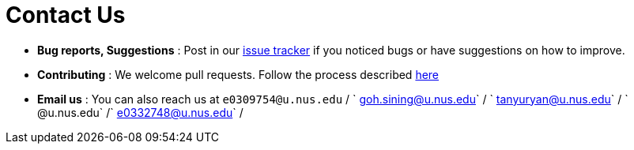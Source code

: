 = Contact Us
:site-section: ContactUs
:stylesDir: stylesheets

* *Bug reports, Suggestions* : Post in our https://github.com/AY1920S1-CS2103T-T10-1/main/issues[issue tracker] if you noticed bugs or have suggestions on how to improve.
* *Contributing* : We welcome pull requests. Follow the process described https://github.com/oss-generic/process[here]
* *Email us* : You can also reach us at `e0309754@u.nus.edu` / ` goh.sining@u.nus.edu` / ` tanyuryan@u.nus.edu` / ` @u.nus.edu` /` e0332748@u.nus.edu` /

